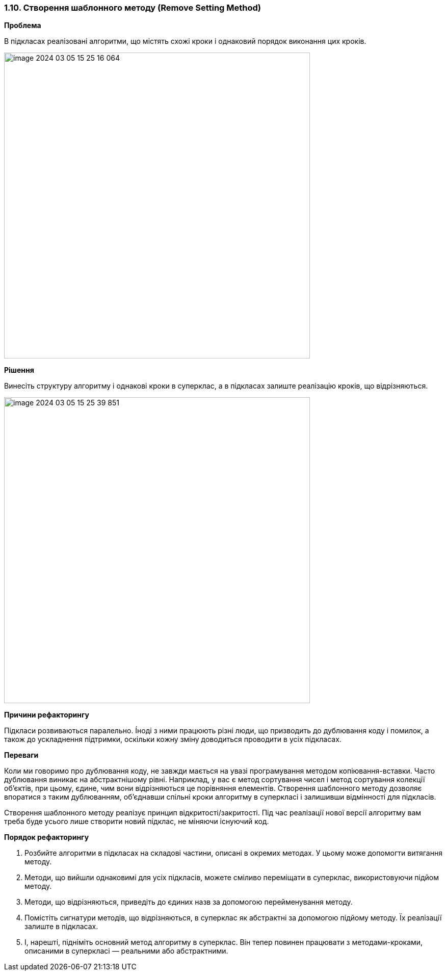 === 1.10. Створення шаблонного методу (Remove Setting Method)

*Проблема*

В підкласах реалізовані алгоритми, що містять схожі кроки і однаковий порядок виконання цих кроків.

image::image-2024-03-05-15-25-16-064.png[width=600]

*Рішення*

Винесіть структуру алгоритму і однакові кроки в суперклас, а в підкласах залиште реалізацію кроків, що відрізняються.

image::image-2024-03-05-15-25-39-851.png[width=600]

*Причини рефакторингу*

Підкласи розвиваються паралельно. Íноді з ними працюють різні люди, що призводить до дублювання коду і помилок, а також до ускладнення підтримки, оскільки кожну зміну доводиться проводити в усіх підкласах.

*Переваги*

Коли ми говоримо про дублювання коду, не завжди мається на увазі програмування методом копіювання-вставки. Часто дублювання виникає на абстрактнішому рівні. Наприклад, у вас є метод сортування чисел і метод сортування колекції об’єктів, при цьому, єдине, чим вони відрізняються це порівняння елементів. Створення шаблонного методу дозволяє впоратися з таким дублюванням, об’єднавши спільні кроки алгоритму в суперкласі і залишивши відмінності для підкласів.

Створення шаблонного методу реалізує принцип відкритості/закритості. Під час реалізації нової версії алгоритму вам треба буде усього лише створити новий підклас, не міняючи існуючий код.

*Порядок рефакторингу*

. Розбийте алгоритми в підкласах на складові частини, описані в окремих методах. У цьому може допомогти витягання методу.

. Методи, що вийшли однаковимі для усіх підкласів, можете сміливо переміщати в суперклас, використовуючи підйом методу.

. Методи, що відрізняються, приведіть до єдиних назв за допомогою перейменування методу.

. Помістіть сигнатури методів, що відрізняються, в суперклас як абстрактні за допомогою підйому методу. Їх реалізації залиште в підкласах.

. І, нарешті, підніміть основний метод алгоритму в суперклас. Він тепер повинен працювати з методами-кроками, описаними в суперкласі — реальними або абстрактними.